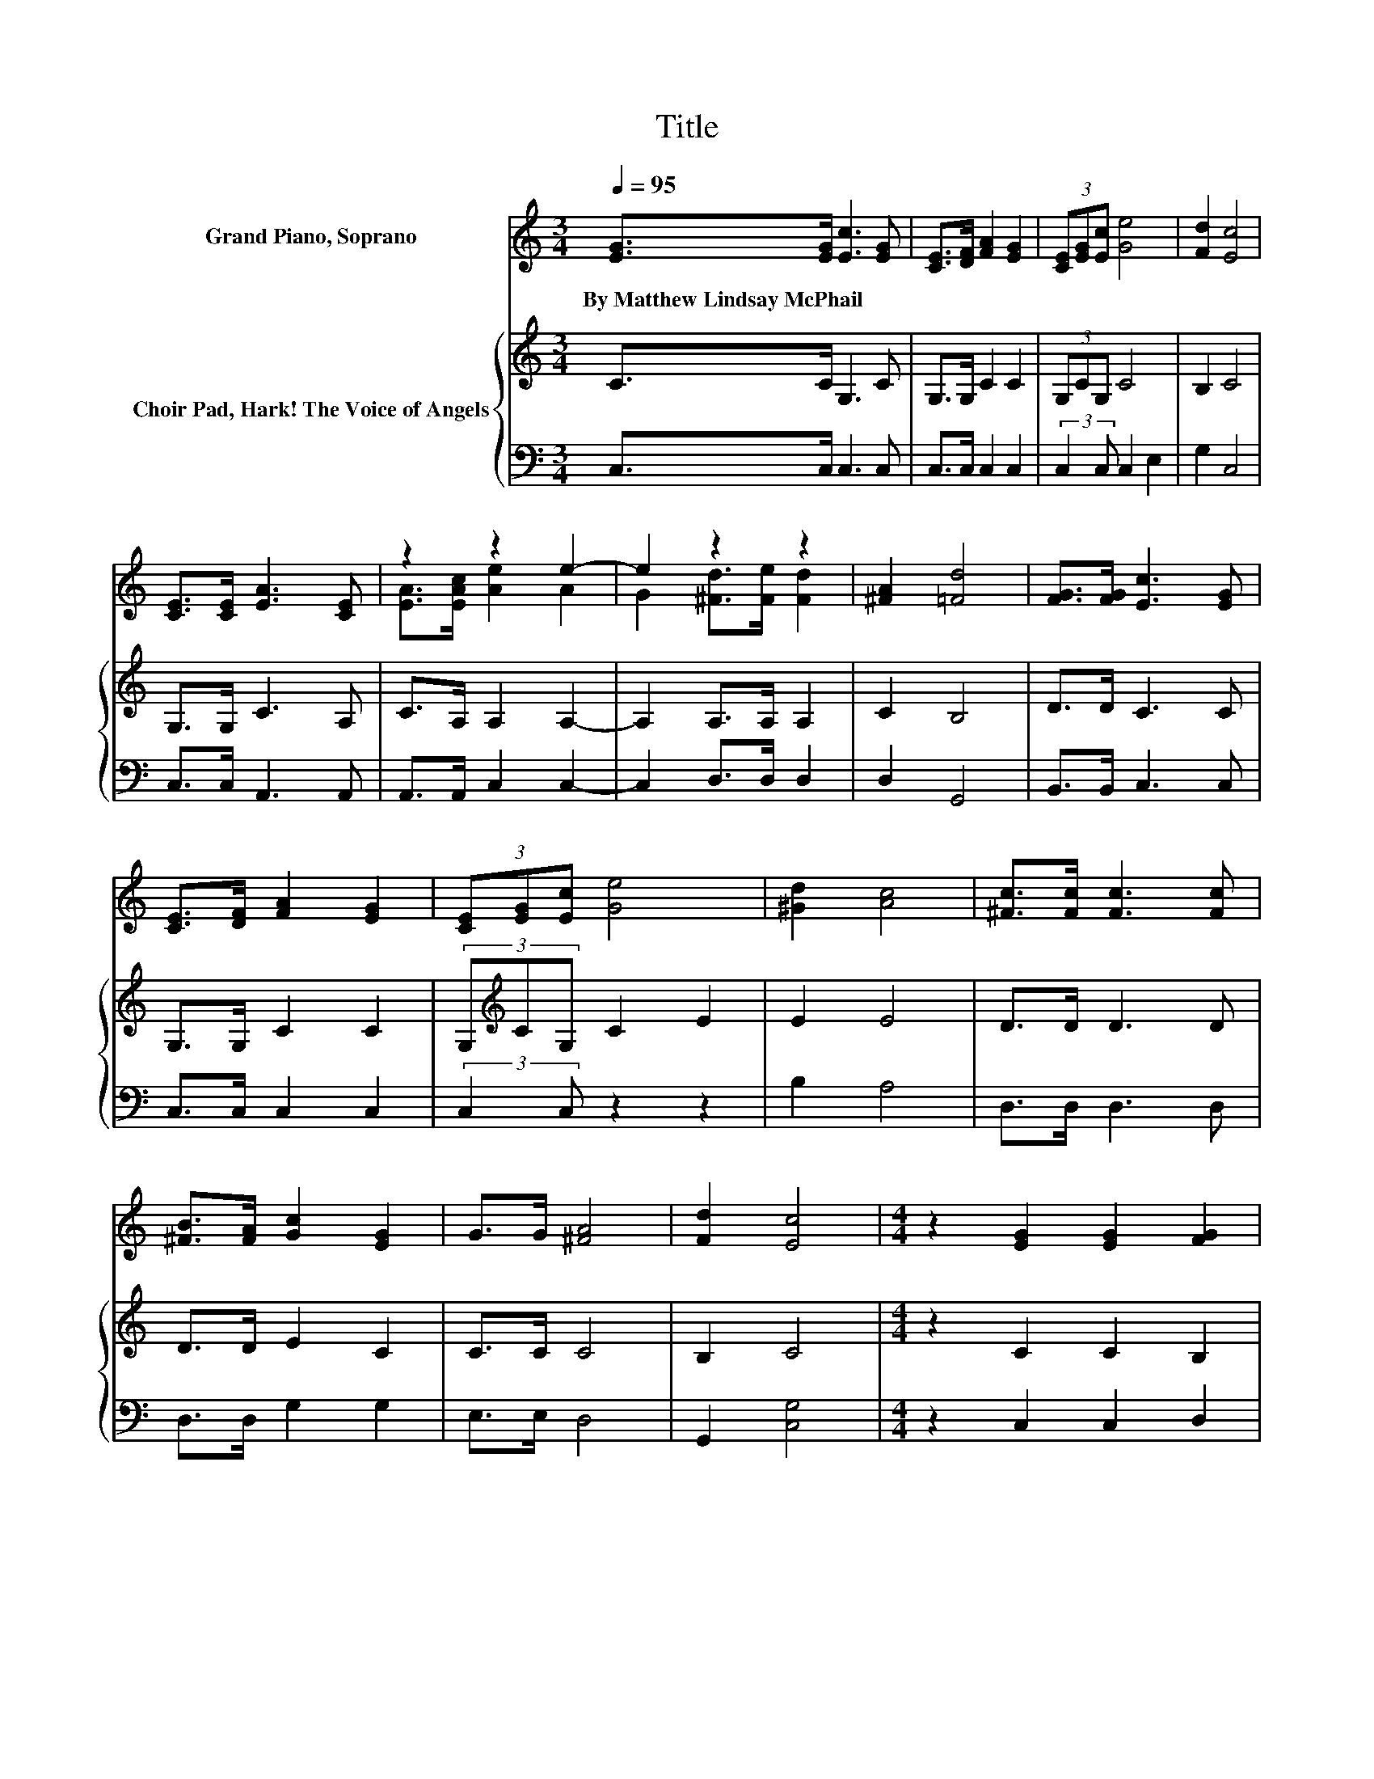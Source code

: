 X:1
T:Title
%%score ( 1 2 ) { 3 | 4 }
L:1/8
Q:1/4=95
M:3/4
K:C
V:1 treble nm="Grand Piano, Soprano"
V:2 treble 
V:3 treble nm="Choir Pad, Hark! The Voice of Angels"
V:4 bass 
V:1
 [EG]>[EG] [Ec]3 [EG] | [CE]>[DF] [FA]2 [EG]2 | (3[CE][EG][Ec] [Ge]4 | [Fd]2 [Ec]4 | %4
w: By~Matthew~Lindsay~McPhail * * *||||
 [CE]>[CE] [EA]3 [CE] | z2 z2 e2- | e2 z2 z2 | [^FA]2 [=Fd]4 | [FG]>[FG] [Ec]3 [EG] | %9
w: |||||
 [CE]>[DF] [FA]2 [EG]2 | (3[CE][EG][Ec] [Ge]4 | [^Gd]2 [Ac]4 | [^Fc]>[Fc] [Fc]3 [Fc] | %13
w: ||||
 [^FB]>[FA] [Gc]2 [EG]2 | G>G [^FA]4 | [Fd]2 [Ec]4 |[M:4/4] z2 [EG]2 [EG]2 [FG]2 | %17
w: ||||
 [FG]2 [EG]>[Ec] [Ge]>[Fd] [Ec]2 | [EG]2 [FA]2 [FA]2 [GA]2 | [GA]2 [Ff]>[Ge] [Ad]>[Ac] [GB]2 | %20
w: |||
 G2 [Gc]2 [Ec]2 [Fc]2 | [Gc]2 [Ac]>[Ac] [^Gd]>[Gd] [=Ge]2 | G2 [^FA]2 [FA]2 [FA]>[Fc] | %23
w: |||
 [^Fc]>[FA] [Gc]2 [=FB]2 [Ec]2- | [Ec]6 z2 |] %25
w: ||
V:2
 x6 | x6 | x6 | x6 | x6 | [EA]>[EAc] [Ae]2 A2 | G2 [^Fd]>[Fe] [Fd]2 | x6 | x6 | x6 | x6 | x6 | x6 | %13
 x6 | x6 | x6 |[M:4/4] x8 | x8 | x8 | x8 | x8 | x8 | x8 | x8 | x8 |] %25
V:3
 C>C G,3 C | G,>G, C2 C2 | (3G,CG, C4 | B,2 C4 | G,>G, C3 A, | C>A, A,2 A,2- | A,2 A,>A, A,2 | %7
 C2 B,4 | D>D C3 C | G,>G, C2 C2 | (3G,[K:treble]CG, C2 E2 | E2 E4 | D>D D3 D | D>D E2 C2 | %14
 C>C C4 | B,2 C4 |[M:4/4] z2 C2 C2 B,2 | B,2 C>[K:bass]G, C>G, G,2 | C2[K:treble] C2 C2 ^C2 | %19
 ^C2 D>C D>D D2 | B,2 C2 G,2 G,2 | C2[K:treble] C>C C>C C2 | C2 C2 D2 D>D | D>D E2 D2 C2- | %24
 C6 z2 |] %25
V:4
 C,>C, C,3 C, | C,>C, C,2 C,2 | (3:2:2C,2 C, C,2 E,2 | G,2 C,4 | C,>C, A,,3 A,, | %5
 A,,>A,, C,2 C,2- | C,2 D,>D, D,2 | D,2 G,,4 | B,,>B,, C,3 C, | C,>C, C,2 C,2 | %10
 (3:2:2C,2 C, z2 z2 | B,2 A,4 | D,>D, D,3 D, | D,>D, G,2 G,2 | E,>E, D,4 | G,,2 [C,G,]4 | %16
[M:4/4] z2 C,2 C,2 D,2 | D,2 C,>C, C,>C, C,2 | C,2 F,2 F,2 E,2 | E,2 D,>E, F,>^F, G,2 | %20
 G,F, E,2 C,2 D,2 | E,2 F,>F, F,>F, C,2 | E,2 D,2 D,2 D,>D, | D,>D, G,2 [G,,G,]2 C,2- | C,6 z2 |] %25

